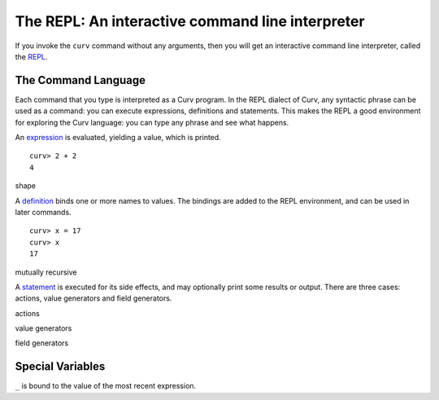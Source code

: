 The REPL: An interactive command line interpreter
=================================================
If you invoke the ``curv`` command without any arguments,
then you will get an interactive command line interpreter,
called the `REPL`_.

.. _`REPL`: https://en.wikipedia.org/wiki/Read%E2%80%93eval%E2%80%93print_loop

The Command Language
--------------------
Each command that you type is interpreted as a Curv program.
In the REPL dialect of Curv, any syntactic phrase can be used as a command:
you can execute expressions, definitions and statements.
This makes the REPL a good environment for exploring the Curv language:
you can type any phrase and see what happens.

An `expression`_ is evaluated, yielding a value, which is printed.
::

  curv> 2 + 2
  4

.. _`expression`: language/Expressions.rst

shape

A `definition`_ binds one or more names to values. The bindings are added
to the REPL environment, and can be used in later commands.
::

  curv> x = 17
  curv> x
  17

.. _`definition`: language/Blocks.rst

mutually recursive

A `statement`_ is executed for its side effects, and may optionally print
some results or output. There are three cases:
actions, value generators and field generators.

.. _`statement`: language/Statements.rst

actions

value generators

field generators

Special Variables
-----------------
``_`` is bound to the value of the most recent expression.
